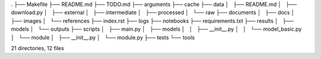 .
├── Makefile
├── README.md
├── TODO.md
├── arguments
├── cache
├── data
│   ├── README.md
│   ├── download.py
│   ├── external
│   ├── intermediate
│   ├── processed
│   └── raw
├── documents
│   ├── docs
│   ├── images
│   └── references
├── index.rst
├── logs
├── notebooks
├── requirements.txt
├── results
│   ├── models
│   └── outputs
├── scripts
│   ├── main.py
│   ├── models
│   │   ├── __init__.py
│   │   └── model_basic.py
│   └── module
│       ├── __init__.py
│       └── module.py
├── tests
└── tools

21 directories, 12 files
